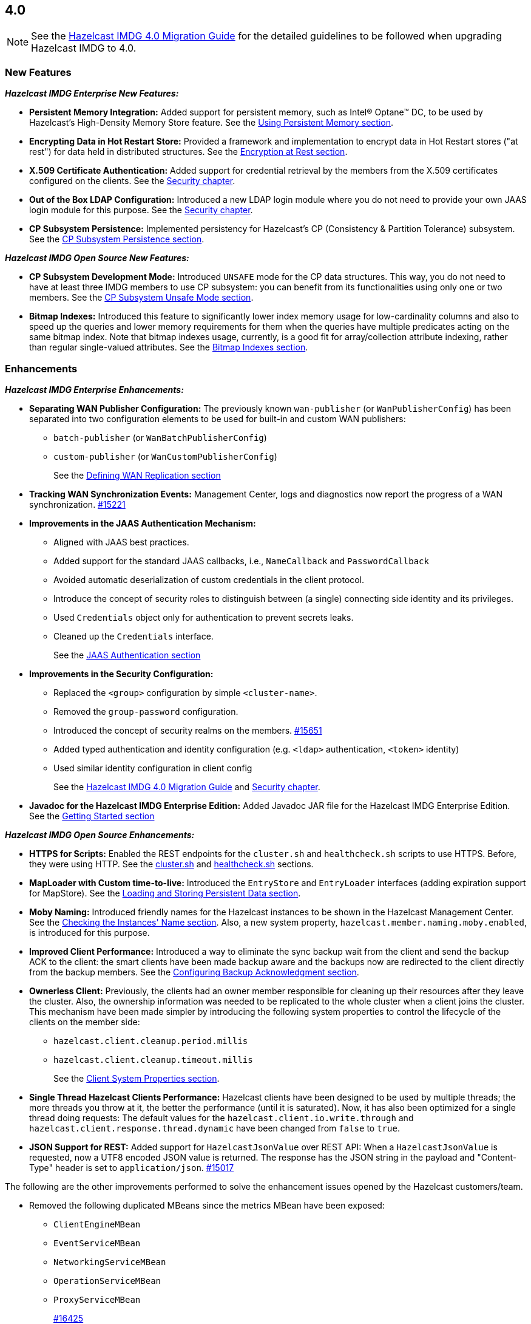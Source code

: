 == 4.0

NOTE: See the link:https://docs.hazelcast.org/docs/4.0/manual/html-single/#upgrading-to-hazelcast-imdg-4-0[Hazelcast IMDG 4.0 Migration Guide^]
for the detailed guidelines to be followed when upgrading Hazelcast IMDG to 4.0.

[[nf-40]]
=== New Features

*_Hazelcast IMDG Enterprise New Features:_*

* **Persistent Memory Integration:** Added support for persistent memory,
such as Intel(R) Optane(TM) DC, to be used by Hazelcast's
High-Density Memory Store feature.
See the link:https://docs.hazelcast.org/docs/4.0/manual/html-single/index.html#using-persistent-memory[Using Persistent Memory section^].
* **Encrypting Data in Hot Restart Store:** Provided a framework and implementation to encrypt
data in Hot Restart stores ("at rest") for data held in distributed structures.
See the link:https://docs.hazelcast.org/docs/4.0/manual/html-single/#encryption-at-rest[Encryption at Rest section^].
* **X.509 Certificate Authentication:** Added support for credential retrieval by the members
from the X.509 certificates configured on the clients.
See the link:https://docs.hazelcast.org/docs/4.0/manual/html-single/#tls-authentication-type[Security chapter^].
* **Out of the Box LDAP Configuration:** Introduced a new LDAP login module
where you do not need to provide your own JAAS login module for this purpose.
See the link:https://docs.hazelcast.org/docs/4.0/manual/html-single/#ldap-authentication-type[Security chapter^].
* **CP Subsystem Persistence:** Implemented persistency for Hazelcast's
CP (Consistency & Partition Tolerance) subsystem. 
See the link:https://docs.hazelcast.org/docs/4.0/manual/html-single/#cp-subsystem-persistence[CP Subsystem Persistence section^].

*_Hazelcast IMDG Open Source New Features:_*

* **CP Subsystem Development Mode:** Introduced `UNSAFE` mode for the CP data
structures. This way, you do not need to have at least three IMDG members
to use CP subsystem: you can benefit from its functionalities using only one
or two members.
See the link:https://docs.hazelcast.org/docs/4.0/manual/html-single/#cp-subsystem-unsafe-mode[CP Subsystem Unsafe Mode section^].
* **Bitmap Indexes:** Introduced this feature to significantly lower
index memory usage for low-cardinality columns and also to speed up
the queries and lower memory requirements for them
when the queries have multiple predicates acting on the same bitmap index.
Note that bitmap indexes usage, currently, is a good fit for
array/collection attribute indexing, rather than regular
single-valued attributes.
See the link:https://docs.hazelcast.org/docs/4.0/manual/html-single/#bitmap-indexes[Bitmap Indexes section^].

[[enh-40]]
=== Enhancements

*_Hazelcast IMDG Enterprise Enhancements:_*

* **Separating WAN Publisher Configuration:** The previously known `wan-publisher`
(or `WanPublisherConfig`) has been separated into two configuration elements
to be used for built-in and custom WAN publishers:
** `batch-publisher` (or `WanBatchPublisherConfig`)
** `custom-publisher`  (or `WanCustomPublisherConfig`)
+
See the link:https://docs.hazelcast.org/docs/4.0/manual/html-single/index.html#defining-wan-replication[Defining WAN Replication section^]
* **Tracking WAN Synchronization Events:** Management Center, logs and diagnostics now report
the progress of a WAN synchronization. https://github.com/hazelcast/hazelcast/pull/15221[#15221]
* **Improvements in the JAAS Authentication Mechanism:**
** Aligned with JAAS best practices.
** Added support for the standard JAAS callbacks, i.e., `NameCallback` and `PasswordCallback`
** Avoided automatic deserialization of custom credentials in the client protocol.
** Introduce the concept of security roles to distinguish between (a single) connecting side identity and its privileges.
** Used `Credentials` object only for authentication to prevent secrets leaks.
** Cleaned up the `Credentials` interface.
+
See the link:https://docs.hazelcast.org/docs/4.0/manual/html-single/#jaas-authentication[JAAS Authentication section^]
* **Improvements in the Security Configuration:**
** Replaced the `<group>` configuration by simple `<cluster-name>`.
** Removed the `group-password` configuration.
** Introduced the concept of security realms on the members. https://github.com/hazelcast/hazelcast/pull/15651[#15651]
** Added typed authentication and identity configuration (e.g. `<ldap>` authentication, `<token>` identity)
** Used similar identity configuration in client config
+
See the link:https://docs.hazelcast.org/docs/4.0/manual/html-single/#changes-in-the-security-configuration[Hazelcast IMDG 4.0 Migration Guide^]
and link:https://docs.hazelcast.org/docs/4.0/manual/html-single/#security[Security chapter^].
* **Javadoc for the Hazelcast IMDG Enterprise Edition:** Added Javadoc JAR file
for the Hazelcast IMDG Enterprise Edition.
See the link:https://docs.hazelcast.org/docs/4.0/manual/html-single/#getting-started[Getting Started section^]

*_Hazelcast IMDG Open Source Enhancements:_*

* **HTTPS for Scripts:** Enabled the REST endpoints for the `cluster.sh` and
`healthcheck.sh` scripts to use HTTPS. Before, they were
using HTTP. See the
link:https://docs.hazelcast.org/docs/4.0/manual/html-single/#using-the-script-cluster-sh[cluster.sh^] and
link:https://docs.hazelcast.org/docs/4.0/manual/html-single/#health-check-script[healthcheck.sh^] sections.
* **MapLoader with Custom time-to-live:** Introduced the `EntryStore` and `EntryLoader`
interfaces (adding expiration support for MapStore). See the
https://docs.hazelcast.org/docs/4.0/manual/html-single/index.html#loading-and-storing-persistent-data[Loading and Storing Persistent Data section].
* **Moby Naming:** Introduced friendly names for the Hazelcast instances to be shown
in the Hazelcast Management Center. See the link:https://docs.hazelcast.org/docs/4.0/manual/html-single/#checking-the-name-of-the-instance-for-rest-client[Checking the Instances' Name section^]. Also, a new system property, `hazelcast.member.naming.moby.enabled`, is introduced for this purpose.
* **Improved Client Performance:** Introduced a way to eliminate the sync backup
wait from the client and send the backup ACK to the client:
the smart clients have been made backup aware and the backups
now are redirected to the client directly from the backup members.
See the link:https://docs.hazelcast.org/docs/4.0/manual/html-single/#configuring-backup-acknowledgment[Configuring Backup Acknowledgment section^].
* **Ownerless Client:** Previously, the clients had an owner member
responsible for cleaning up their resources after they leave the cluster. Also, the
ownership information was needed to be replicated to the whole cluster when a client joins the cluster.
This mechanism have been made simpler by introducing the following system properties
to control the lifecycle of the clients on the member side:
** `hazelcast.client.cleanup.period.millis`
** `hazelcast.client.cleanup.timeout.millis`
+
See the link:https://docs.hazelcast.org/docs/4.0/manual/html-single/#client-system-properties[Client System Properties section^].
* **Single Thread Hazelcast Clients Performance:** Hazelcast clients have been designed to be
used by multiple threads; the more threads you throw at it, the better the performance
(until it is saturated). Now, it has also been optimized for a single thread doing requests:
The default values for the `hazelcast.client.io.write.through` and `hazelcast.client.response.thread.dynamic`
have been changed from `false` to `true`.
* **JSON Support for REST:** Added support for `HazelcastJsonValue` over REST API: When a
`HazelcastJsonValue` is requested, now a UTF8 encoded JSON value is returned. The
response  has the JSON string in the payload and "Content-Type"
header is set to `application/json`.
https://github.com/hazelcast/hazelcast/pull/15017[#15017]

The following are the other improvements performed to solve the enhancement
issues opened by the Hazelcast customers/team.

* Removed the following duplicated MBeans since the metrics MBean
have been exposed:
** `ClientEngineMBean`
** `EventServiceMBean`
** `NetworkingServiceMBean`
** `OperationServiceMBean`
** `ProxyServiceMBean`
+
https://github.com/hazelcast/hazelcast/pull/16425[#16425]
* Renamed the `WanReplicationRef.setMergePolicy()` method
as `setMergePolicyClassName()` and made the `PassThroughMergePolicy`
the default merge policy for WAN replication if none is specified.
https://github.com/hazelcast/hazelcast/pull/16403[#16403]
* Added convenience constructor for `SpringManagedContext`
to easily create it in the programmatic way.
https://github.com/hazelcast/hazelcast/pull/16401[#16401]
* Added support for AWS PrivateLink. Now, Hazelcast IMDG
Java client can work with Hazelcast Cloud when it uses AWS PrivateLink.
https://github.com/hazelcast/hazelcast/pull/16371[#16371]
* Added the `getOrCreate()` method to the client configuration
to fix the issue with `setInstanceName()` when using Spring Boot
and Hazelcast client.
https://github.com/hazelcast/hazelcast/issues/16362[#16362]
* Improved the Ringbuffer data structure so that it does not
throw `StaleSequenceException` when using `ReadManyOperation`.
https://github.com/hazelcast/hazelcast/pull/16303[#16303]
* Removed the shortened `mancenter` phrase from the source code.
https://github.com/hazelcast/hazelcast/pull/16282[#16282]
* Removed the client side user executor and related configuration,
i.e., `executor-pool-size`.
https://github.com/hazelcast/hazelcast/pull/16215[#16215]
* Added the following client operations related to CP subsystem,
Hot Restart and WAN replication to be used by Management Center:
** `getCPMembers`
** `promoteToCPMember`
** `removeCPMember`
** `resetCPSubsystem`
** `triggerPartialStart`
** `triggerForceStart`
** `triggerHotRestartBackup`
** `interruptHotRestartBackup`
** `changeWanReplicationState`
** `clearWanQueues`
** `addWanReplicationConfig`
** `wanSyncMap`
** `checkWanConsistency`
+
https://github.com/hazelcast/hazelcast/pull/16226[#16226],
https://github.com/hazelcast/hazelcast/pull/16262[#16262],
https://github.com/hazelcast/hazelcast/pull/16078[#16078]
* Added the support for `yml` extension, in addition to `yaml`,
for the Hazelcast configuration locator.
https://github.com/hazelcast/hazelcast/issues/16205[#16205]
* Improved the `IMap.putAll()` and `IMap.put()` behaviors
so that they match when they trigger listener events.
https://github.com/hazelcast/hazelcast/pull/16144[#16144]
* Added option to disable retrieving the
`OSMBean.getFreePhysicalMemorySize()` method.
https://github.com/hazelcast/hazelcast/pull/16039[#16039]
* The `recreateCachesOnCluster` invocation is not being checked
for the maximum invocations count anymore during cluster restarts.
https://github.com/hazelcast/hazelcast/pull/16026[#16026]
* Introduced a special Java client type to be used by
Management Center.
https://github.com/hazelcast/hazelcast/pull/16006[#16006]
* Removed the PID management from the IMDG start and stop
scripts. You can now start multiple Hazelcast instances, when
using the start script, without the need to create another
copy of the `/bin` directory, i.e., it now allows running
multiple processes.
https://github.com/hazelcast/hazelcast/pull/15934[#15934]
* Added the cache statistics to the dynamically collected metrics
https://github.com/hazelcast/hazelcast/pull/15926[#15926]
* Removed `fail-on-maxbackoff` element in the connection retry
configuration and added `cluster-connect-timeout-millis`
instead to allow retrying with fixed amount of time
and shutdown after some time.
https://github.com/hazelcast/hazelcast/pull/15923[#15923]
* Introduced cluster fail-fast when there are missing security
realms.
https://github.com/hazelcast/hazelcast/pull/15872[#15872]
* Added binary compatibility tests for the client protocol.
https://github.com/hazelcast/hazelcast/pull/15822[#15822]
* Added `ConnectionRetryConfig` to `ClientConfigXmlGenerator`.
https://github.com/hazelcast/hazelcast/pull/15821[#15821]
* Renamed the `restart()` method of `CPSubsystemManagementService`
to `reset()`.
https://github.com/hazelcast/hazelcast/pull/15798[#15798]
* Unified the IMap and ICache eviction configurations to decrease
the configuration complexity.
https://github.com/hazelcast/hazelcast/pull/15592[#15592]
* Introduced dynamic metric collection. Previously, Hazelcast metrics were 
reported programmatically to the Hazelcast Management Center, one by one. 
Introducing new metrics required changes both in IMDG and in MC, which limited the
number of metrics sent to MC. In 4.0 this has been changed to collecting and reporting 
all available metrics dynamically just by declaring them in IMDG. Besides reporting
the metrics dynamically to MC exposing them on JMX is done dynamically as well. 
Both reporting to MC and exposing on JMX are toggleable by using the `metric` 
configuration element introduced in 4.0.
+
https://github.com/hazelcast/hazelcast/pull/15560[#15560],
https://github.com/hazelcast/hazelcast/pull/15650[#15650],
https://github.com/hazelcast/hazelcast/pull/15667[#15667],
https://github.com/hazelcast/hazelcast/pull/15779[#15779],
https://github.com/hazelcast/hazelcast/pull/15782[#15782],
https://github.com/hazelcast/hazelcast/pull/15818[#15818]
* Set the log level to `FINEST` for `PartitionMigratingException`.
https://github.com/hazelcast/hazelcast/pull/15577[#15577]
* Added the support for nested JSON objects in arrays.
https://github.com/hazelcast/hazelcast/pull/15425[#15425]
* To be shown on Management Center, the clients now send both its IP
address and canonical hostname. Before, only the hostname of the
client was shown.
https://github.com/hazelcast/hazelcast/pull/15421[#15421]
* Added a new implementation of `SecondsBasedEntryTaskScheduler` for the
`FOR_EACH` mode to improve the performance of `TransactionContext.commit()`.
https://github.com/hazelcast/hazelcast/pull/15414[#15414]
* Added a level of memory protection to the Hazelcast client protocol:
untrusted connections (the ones which haven't finished
authentication yet) do not accept fragmented messages; they check the
frame size against a configurable limit.
https://github.com/hazelcast/hazelcast/pull/15396[#15396]
* Made the Hazelcast specific root nodes in the YAML
configurations optional.
https://github.com/hazelcast/hazelcast/pull/15389[#15389]
* Updated the `JavaVersion` class to support JDK 13 and 14 builds.
https://github.com/hazelcast/hazelcast/pull/15372[#15372]
* Added support for updating the licenses of all the running
members of a Hazelcast IMDG cluster using the REST API.
https://github.com/hazelcast/hazelcast/pull/15370[#15370]
* Introduced configuration of initial permits for CP subsystem
semaphore.
https://github.com/hazelcast/hazelcast/issues/15208[#15208]
* Added support for null keys for the client side implementations of
`IMap.addEntryListener()`.
https://github.com/hazelcast/hazelcast/issues/15155[#15155]
* Improved the generics for the API with Projection, Predicate and EntryListener
by adding lower bounded wildcards to accept a wider range of parameters.
https://github.com/hazelcast/hazelcast/pull/15153[#15153]
* Improved the performance of `TransactionLog.add()` by avoiding
the `LinkedList.remove()` call.
https://github.com/hazelcast/hazelcast/pull/15111[#15111]
* Made `ClientConfig` to override `toString` as it is the situation
with `Config` to make it easier to troubleshoot.
https://github.com/hazelcast/hazelcast/issues/15061[#15061]
* Added the full example configuration files (XML and YAML) for the
Hazelcast Java client.
https://github.com/hazelcast/hazelcast/pull/15056[#15056]
* Introduced functional and serializable interfaces having a single
abstract method which declares a checked exception. The interfaces
are also serializable and can be readily used in the IMDG API when
providing a lambda which is then serialized.
https://github.com/hazelcast/hazelcast/pull/14993[#14993]
* Enhanced the queries (read-only operations) in the CP Subsystem so that
they are executed with linearizability but they are not appended to the Raft log.
By this way, the grow of Raft logs and snapshots of read-only operations are
prevented, leading to throughput improvement
https://github.com/hazelcast/hazelcast/pull/14986[#14986]
* Improved the WAN feature so that now lazy deserialization is used
when merging entries received via WAN. Otherwise, the unconditional
deserialization was causing overhead.
https://github.com/hazelcast/hazelcast/pull/14982[#14982]
* Updated the following packages to Java 8 and removed the
3.x rolling upgrade compatibility paths: cache, MultiMap, cluster,
partition, WAN replication, CP subsystem, Hot Restart.
https://github.com/hazelcast/hazelcast/issues/14896[#14896]
* Added the support for Java 8 `Optionals` in the queries.
https://github.com/hazelcast/hazelcast/pull/14827[#14827]
* Fixed the Javadoc markup issues.
https://github.com/hazelcast/hazelcast/pull/14971[#14971]
* Updated the Hazelcast Kubernetes dependency to version 1.5.
https://github.com/hazelcast/hazelcast/pull/14898[#14898]
* Cleaned up the Maven repositories in Hazelcast's `pom.xml`
to simplify the usage of Maven proxies.
https://github.com/hazelcast/hazelcast/pull/14850[#14850]
* Updated the web session manager dependency to its latest
version.
https://github.com/hazelcast/hazelcast/pull/14822[#14822]
* Separated the statistics for `IMap.set()` and `IMap.put()` methods.
https://github.com/hazelcast/hazelcast/pull/14811[#14811]
* Introduced a warning log for illegal reflective access operation when
using Java 9 and higher, and OpenJ9.
https://github.com/hazelcast/hazelcast/pull/14798[#14798]
* Added a method to easily identify when all replicas of a
partition have been lost: `allReplicasInPartitionLost()`
https://github.com/hazelcast/hazelcast/pull/11983[#11983]
* Changed the Scheduled Executor's capacity value from "per partition"
to "per member".
https://github.com/hazelcast/hazelcast/issues/11629[#11629]
* Improved the fluent interface of configuration classes by adding
the `return this` statements to the setter methods.
https://github.com/hazelcast/hazelcast/pull/11107[#11107]
* Aligned the put mechanism for IMap and ICache: As in ICache,
now the put operations without time-to-live (TTL) in IMap makes an
entry either to live forever or use the TTL in the map's
configuration (if configured).
https://github.com/hazelcast/hazelcast/issues/10965[#10965]
* Added support for falling back to a "default" configuration for
the cache data structure.
https://github.com/hazelcast/hazelcast/issues/10695[#10695]

[[bc-40]]
=== Breaking Changes

NOTE: Please see the link:https://docs.hazelcast.org/docs/4.0/manual/html-single/#upgrading-to-hazelcast-imdg-4-0[Upgrading to Hazelcast IMDG 4.0^] for the details of following breaking changes to be considered while upgrading to IMDG 4.0. 

==== Distributed Data Structures

* Externalized the hardcoded Flake ID Generator properties.
So the following constants are now in `FlakeIdGeneratorConfig`:
** `EPOCH_START`
** `BITS_TIMESTAMP`
** `BITS_SEQUENCE`
** `BITS_NODE_ID`
** `ALLOWED_FUTURE_MILLIS`
+
https://github.com/hazelcast/hazelcast/pull/16278[#16278]
* Removed the `values()` and `entrySet()` from map and replicated
map's `MBeans` since these are potentially dangerous operations that can
cause an `OutOfMemoryException` on the member since by default there is no
limit on how many entries can be returned as a response for a query.
https://github.com/hazelcast/hazelcast/pull/16238[#16238]
* Changed the behavior of the `getAll()` method: when
either of the loaded key or value returned by the `MapLoader` is null,
this method now fails fast.
https://github.com/hazelcast/hazelcast/pull/16204[#16204]
* Removed the `MapEvictionPolicy` class and its related
configurations. This has brought the following changes:
** `EvictionConfig` is used instead of `MapEvictionPolicy` for
custom eviction policies.
** `MapEvictionPolicy` has been removed and `MapEvictionPolicyComparator`
has been addd for the same tasks.
** `EvictionPolicyComparator`, `MapEvictionPolicyComparator` and
`CacheEvictionPolicyComparator` have become interfaces.
** Moved `EvictionPolicyComparator`  and `EvictableEntryView` to
the `com.hazelcast.spi.eviction` package.
+
https://github.com/hazelcast/hazelcast/pull/15939[#15939]
* Removed deprecated `IMap` methods accepting `EntryListener`.
https://github.com/hazelcast/hazelcast/pull/15781[#15781]
* Removed deprecated `DistributedObjectEvent.getObjectId`. 
The replacement is `DistributedObjectEvent.getObjectName`.
https://github.com/hazelcast/hazelcast/pull/15773[#15773]
* Removed the deprecated `getReplicationEventCount()` method of
local replicated map statistics.
https://github.com/hazelcast/hazelcast/pull/15676[#15676]
* Removed the legacy `AtomicLong` and deprecated `IdGenerator`
implementations.
https://github.com/hazelcast/hazelcast/pull/15601[#15601]
* Removed the legacy `ILock` implementation and
the `HazelcastInstance.getLock()` method. Instead
we provide the unsafe mode of CP Subsystem's `FencedLock`.
The `ICondition` is not supported anymore.
https://github.com/hazelcast/hazelcast/pull/15625[#15625]
* Removed the legacy `AtomicReference` implementation and
the `HazelcastInstance.getAtomicReference()` method. Instead
we provide the unsafe mode for all CP data structures.
https://github.com/hazelcast/hazelcast/pull/15593[#15593]
* Removed the legacy `Semaphore` implementation and
the `HazelcastInstance.getSemaphore()` method. Instead
we provide the unsafe mode for all CP data structures.
https://github.com/hazelcast/hazelcast/pull/15539[#15539]
* Removed the legacy `CountdownLatch` implementation and
the `HazelcastInstance.getCountdownLatch()` method. Instead
we provide the unsafe mode for all CP data structures.
https://github.com/hazelcast/hazelcast/pull/15538[#15538]
* Added `Nullable` and `Nonnull` annotations to IQueue, IMap,
`HazelcastInstance`, Cardinality Estimator, IExecutor, Durable Executor,
`QuorumService`, CP subsystem, logging service,
lifecycle service, partition service and client service.
https://github.com/hazelcast/hazelcast/pull/15156[#15156],
https://github.com/hazelcast/hazelcast/pull/15003[#15003],
https://github.com/hazelcast/hazelcast/pull/15442[#15442],
https://github.com/hazelcast/hazelcast/pull/15842[#15842]
* Added null checks and annotations to `Cluster`, Ringbuffer, Replicated Map,
IList, ISet, ITopic and MultiMap interfaces.
https://github.com/hazelcast/hazelcast/pull/15351[#15351],
https://github.com/hazelcast/hazelcast/pull/15220[#15220]
* Made the collection clones of IMap immutable so that
`UnsupportedOperationException` is thrown consistently
upon the attempts to update a collection returned by the `keySet`,
`entrySet`, `localKeySet`, `values` and `getAll` methods.
https://github.com/hazelcast/hazelcast/pull/15013[#15013]

==== Distributed Events

* Removed the unused entry listener configuration code since
the return type of `getImplementation()` has been changed from
`EntryListener` to `MapListener`.
https://github.com/hazelcast/hazelcast/pull/16051[#16051]
* Fixed ``MemberAttributeEvent``s `getMembers()` method to return
the correct members list for the client.
https://github.com/hazelcast/hazelcast/pull/15231[#15231]
* Refactored the `MigrationListener` API. With this change,
an event is published when a new migration process starts
and another one when migration is completed. Additionally,
on each replica migration, both for primary and backup
replica migrations, a migration event is published.
https://github.com/hazelcast/hazelcast/pull/15071[#15071]
* Removed the backward compatible `ADDED` event from the
`loadAll` method.
https://github.com/hazelcast/hazelcast/pull/14964[#14964]
* Refactored and cleaned up the internal partition/migration listeners:
** Renamed `PartitionListener` to `PartitionReplicaInterceptor` and
removed registering child listeners, which is not used.
** Renamed `InternalMigrationListener` to `MigrationInterceptor` and
converted to interface with default methods.
+
https://github.com/hazelcast/hazelcast/pull/15051[#15051]
* Added `EntryExpiredListener` to the `EntryListener` interface.
https://github.com/hazelcast/hazelcast/pull/14959[#14959]

==== Configuration

* `CachingProvider` no longer resolves an URI as the instance name
since it was used both as the namespace for the cache manager and as a
means to locate a running Hazelcast instance.
https://github.com/hazelcast/hazelcast/pull/15995[#15995]
* Removed the configuration for user defined services SPI.
https://github.com/hazelcast/hazelcast/pull/15951[#15951]
* The group name in the client configuration renamed to cluster name.
https://github.com/hazelcast/hazelcast/pull/15772[#15772]
* Unified `InvalidConfigurationException` and `ConfigurationException`.
https://github.com/hazelcast/hazelcast/pull/15132[#15132]
* Removed the deprecated `AwsConfig` getter/setter methods, e.g., 
`getAccessKey()`. They have been replaced with the `getProperty()`
methods, e.g., `getProperty("access-key")`.
https://github.com/hazelcast/hazelcast/pull/15758[#15758]
* Moved the following client statistics properties to the public `ClientProperty`
class.
** `hazelcast.client.statistics.enabled`
** `hazelcast.client.statistics.period.seconds`
+
https://github.com/hazelcast/hazelcast/pull/15752[#15752]
* Undeprecated the following group properties:
** `hazelcast.memcache.enabled`
** `hazelcast.rest.enabled`
** `hazelcast.http.healthcheck.enabled`
+
https://github.com/hazelcast/hazelcast/pull/15743[#15743]
* Removed the deprecated `get/setImplementation()` methods of
login module configuration. They have been replaced with
`get/setClassName()`.
https://github.com/hazelcast/hazelcast/pull/15729[#15729]
* Removed the deprecated `get/setPartitionStrategy()` methods of
`PartitioningStrategyConfig` configuration. They have been replaced with
`get/setPartitioningStrategy()`.
https://github.com/hazelcast/hazelcast/pull/15730[#15730]
* Removed the deprecated `get/setSyncBackupCount()` methods of
`MultiMap` configuration. They have been replaced with
`get/setBackupCount()`.
https://github.com/hazelcast/hazelcast/pull/15720[#15720]
* Removed the deprecated `get/setServiceImpl()` methods of
service configuration. They have been replaced with
`get/setImplementation()`.
https://github.com/hazelcast/hazelcast/pull/15680[#15680]
* Removed the `connection-attempt-period` and `connection-attempt-limit`
configuration elements. Instead, the elements of `connection-retry`
are now used.
https://github.com/hazelcast/hazelcast/pull/15675[#15675]
* Renamed `MapAttributeConfig` as `AttributeConfig`. Also, its
`extractor` field is renamed as `extractorClassName`.
https://github.com/hazelcast/hazelcast/pull/15548[#15548]
* Improved the index configuration API so that now you
can specify the name of the index. Also, instead of boolean type,
you can use index type enumeration.
https://github.com/hazelcast/hazelcast/pull/15537[#15537]
* Renamed the `group-name` configuration element as `cluster-name` and
removed the `GroupConfig` class.
https://github.com/hazelcast/hazelcast/pull/15540[#15540]
* Removed the deprecated configuration parameters from
Replicated Map, i.e., `concurrency-level` and `replication-delay-millis`.
https://github.com/hazelcast/hazelcast/pull/15404[#15404]
* Removed the deprecated configuration parameters from the Near
Cache configuration.
https://github.com/hazelcast/hazelcast/pull/15313[#15313]
* Moved the Event Journal configuration inside the map/cache
configuration. Before, it was configured as a parent-level
element.
https://github.com/hazelcast/hazelcast/pull/15185[#15185]
* Moved the Merkle tree configuration under map configuration.
https://github.com/hazelcast/hazelcast/pull/15180[#15180] 
* Removed the XSDs for Hazelcast IMDG 3.x versions.
https://github.com/hazelcast/hazelcast/pull/15177[#15177]
* Removed deprecated client configuration methods such as
`isInsideAws()` and `newAliasedDiscoveryConfig()`.
https://github.com/hazelcast/hazelcast/pull/15012[#15012]
* Removed the `hazelcast.executionservice.taskscheduler.remove.oncancel`
system property and related methods.
https://github.com/hazelcast/hazelcast/pull/14998[#14998]
* Changed the `non-space-string` XSD type to collapse all
whitespaces, so they are handled correctly in the declarative
Hazelcast IMDG configuration files.
https://github.com/hazelcast/hazelcast/issues/14919[#14919]

==== Management Center

* Scripting is now disabled by default for both Hazelcast
IMDG Open Source and Enterprise editions. Previously, it was disabled
only for the Enterprise edition.
https://github.com/hazelcast/hazelcast/issues/16526[#16526]
* Removed all the codes providing HTTP based communications
between Hazelcast Management Center  and Hazelcast IMDG. Therefore:
** Removed the `MCMutualAuthConfig` class.
** Removed the `enabled`, `url`, `mutualAuthConfig`, and `updateInterval`
fields from the `ManagementCenterConfig` class.
** Declarative XML configuration simply looks like the following:
+
```
<management-center scripting-enabled="true|false"/>
```
** Declarative YAML configuration simply looks like the following:
+
```
management-center
  scripting-enabled: true|false
```
** Related REST API changes are as follows:
*** Removed the `/hazelcast/rest/mancenter/changeurl` endpoint.
*** Renamed `/hazelcast/rest/mancenter/security/permissions` as `/hazelcast/rest/management/security/permissions`.
*** Renamed the `/hazelcast/rest/mancenter/wan/\*` endpoints as `/hazelcast/rest/wan/*`.
*** Removed the legacy `/hazelcast/rest/mancenter/clearWanQueues` alternative URL in favor
of `/hazelcast/rest/wan/clearWanQueues`.

==== WAN Replication

* Aligned the naming of WAN classes, interfaces and getters/setters.
Some examples are listed below:
** `WanReplicationPublisher` -> `WanPublisher`
** `WanReplicationConsumer` -> `WanConsumer`
** `WanReplicationEvent` -> `WanEvent`
** `WanBatchPublisherConfig` -> `WanBatchPublisherConfig`
** `WanCustomPublisherConfig` -> `WanCustomPublisherConfig`
+
See https://github.com/hazelcast/hazelcast/pull/16174[#16174] for
all the changes.
* Cleaned up the WAN publisher SPI to make it easier to implement integration between map/cache entry mutation and an external system.
+
https://github.com/hazelcast/hazelcast/pull/15195[#15195],
https://github.com/hazelcast/hazelcast/pull/15432[#15432],
https://github.com/hazelcast/hazelcast/pull/15527[#15527],
https://github.com/hazelcast/hazelcast/pull/16052[#16052]
* Replaced the `WAN` prefix of classes with `Wan` for the
sake of naming consistencies.
https://github.com/hazelcast/hazelcast/pull/15571[#15571]
* Separated WAN private and public classes into different packages.
https://github.com/hazelcast/hazelcast/pull/15195[#15195]

==== Split-Brain Protection and Split-Brain Merge

* Removed the dependencies on `Data` from the `SplitBrainMergePolicy`
API:
** The newly introduced `getRawValue/Key` methods (which supersede
the old getValue/Key) in `MergingValue/MergingEntry` classes
return the in-memory representation as `OBJECT`. The deserialized
value can be obtained using `getDeserializedValue/Key`.
** The merge types in SplitBrainMergeTypes no longer depend on Data.
Also, the value type has been removed from the various "view"
interfaces such as `MergingHits`, `MergingCreationTime`, etc.
** The new marker super-interface `MergingView` has been introduced that
all the "view" interfaces (including `MergingValue`) now extend.
** The generic type signature of `SplitBrainMergePolicy` has been changed
to specify the (deserialized) type of the merging value.
+
https://github.com/hazelcast/hazelcast/pull/16423[#16423]
* Introduced "split brain protection" concept to replace "quorum"
to make it more explicit and unambiguous. Classes and configuration
elements including the term "quorum" has been replaced by "splitbrainprotection".
https://github.com/hazelcast/hazelcast/pull/15444[#15444]
* Renamed the `isMinimumClusterSizeSatisfied()` method as
`hasMinimumSize().`
https://github.com/hazelcast/hazelcast/pull/15554[#15554]
* Removed the legacy merge policies specific to a data structure
in favour of generic merge policies.
** PASS_THROUGH
** PUT_IF_ABSENT
** HIGHER_HITS
** LATEST_ACCESS
+
https://github.com/hazelcast/hazelcast/pull/15292[#15292]

==== Serialization

* Now, `Data` and `SerializationService` are not exposed
in `ObjectDataOutput/Input` and `ObjectDataInput`,
respectively.
https://github.com/hazelcast/hazelcast/pull/16064[#16064]
* Since `SerializationService` is now an internal API,
the implementations of `ObjectDataOutput` make use of
`SerializationServiceSupport` where serialization service
is needed in the user customizations.
https://github.com/hazelcast/hazelcast/pull/16046[#16046]
* Added support for the following default Java serializers for collections:
** `ArrayDeque`
** `HashSet`
** `TreeSet`
** `TreeMap`
** `LinkedHashSet`
** `LinkedHashMap`
** `LinkedBlockingQueue`
** `ArrayBlockingQueue`
** `PriorityBlockingQueue`
** `DelayQueue`
** `SynchronousQueue`
** `LinkedBlockingDeque`
** `LinkedTransferQueue`
** `CopyOnWriteArrayList`
** `CopyOnWriteArraySet`
** `ConcurrentSkipListSet`
** `ConcurrentHashMap`
** `ConcurrentSkipListMap`
** `Map.Entry`
** `PriorityQueue`
+
https://github.com/hazelcast/hazelcast/pull/15371[#15371],
https://github.com/hazelcast/hazelcast/pull/16102[#16102],


==== REST

* Performed the following cleanups:
** Made all the HTTP status codes (including 200) to return a response body.
** The exception handling now always returns a HTTP 500 for an error.
** HTTP 400 is NOT returned now if any handler throws an
`IndexOutOfBoundsException`.
+
https://github.com/hazelcast/hazelcast/pull/16148[#16148]
* Aligned the output format of the REST API to return JSON:
** Changed the output format of the `healthcheck` and `cluster` URIs to return
JSON since the other URIs already return JSON.
** Now all the `POST` handlers use the `checkCredentials()` method
since it handles the case when there is no data sent.
** Now all the handlers use the common `prepareResponse()` method
which prepares the response for different response types appropriately.
** Expanded the return value of the `cluster` URI to return an array with
JSON objects for each cluster member so you do not need to parse the
member list but keep the list as a separate value.
** Added credentials checks to the WAN URIs.
+
https://github.com/hazelcast/hazelcast/pull/16087[#16087]
* Changed the `application/javascript` "Content-Type" header used
by REST API to respond to the JSON documents. Now, it uses
`application/json`.
https://github.com/hazelcast/hazelcast/pull/14972[#14972]

==== Distribution Package Changes

* Merged the client module into the core module: All the classes
in the `hazelcast-client` module have been moved to `hazelcast`.
`hazelcast-client.jar` will not be created anymore.
https://github.com/hazelcast/hazelcast/pull/15366[#15366]

==== Query Engine API

* The Predicate API has been cleaned up to eliminate exposing internal 
interfaces and classes. The end result is that the public Predicate API 
provides only interfaces (Predicate, PagingPredicate, and 
PartitionPredicate) with no dependencies on internal APIs.
https://github.com/hazelcast/hazelcast/pull/15142[#15142]
* Converted `Projection` to a functional interface so that it has become
lambda friendly.
https://github.com/hazelcast/hazelcast/pull/15204[#15204]
* Converted the `Aggregator` abstract class to an interface.
https://github.com/hazelcast/hazelcast/pull/15764[#15764]
* Converted the following custom query attribute abstract classes to
functional interfaces so that they have become
lambda friendly.
** `ArgumentParser`
** `ValueCallback`
** `ValueCollector`
** `ValueReader`
** `ValueExtractor`


==== API Package/Interface Changes

* Relocated the following classes:
** `com.hazelcast.monitor.LocalQueueStats` -> `com.hazelcast.collection.LocalQueueStats`
** `com.hazelcast.monitor.LocalExecutorStats` -> `com.hazelcast.executor.LocalExecutorStats`
** `com.hazelcast.monitor.LocalInstanceStats` -> `com.hazelcast.instance.LocalInstanceStats`
** `com.hazelcast.internal.management.JsonSerializable` -> `com.hazelcast.json.internal.JsonSerializable`
** `com.hazelcast.monitor.LocalMapStats` -> `com.hazelcast.map.LocalMapStats`
** `com.hazelcast.monitor.LocalMultiMapStats` -> `com.hazelcast.multimap.LocalMultiMapStats`
** `com.hazelcast.monitor.NearCacheStats` -> `com.hazelcast.nearcache.NearCacheStats`
** `com.hazelcast.monitor.LocalReplicatedMapStats` -> `com.hazelcast.replicatedmap.LocalReplicatedMapStats`
** `com.hazelcast.monitor.LocalTopicStats` -> `com.hazelcast.topic.LocalTopicStats`
+
https://github.com/hazelcast/hazelcast/pull/15888[#15888]
* Moved the `getXaResource()` method from the `TransactionContext` class
to `HazelcastInstance`.
https://github.com/hazelcast/hazelcast/pull/15728[#15728]
* Moved various private classes to internal packages.
https://github.com/hazelcast/hazelcast/pull/15569[#15569],
https://github.com/hazelcast/hazelcast/pull/15570[#15570],
https://github.com/hazelcast/hazelcast/pull/15588[#15588],
https://github.com/hazelcast/hazelcast/pull/15599[#15599],
https://github.com/hazelcast/hazelcast/pull/15603[#15603],
https://github.com/hazelcast/hazelcast/pull/15616[#15616],
https://github.com/hazelcast/hazelcast/pull/15171[#15171],
https://github.com/hazelcast/hazelcast/pull/15151[#15151],
https://github.com/hazelcast/hazelcast/pull/15146[#15146],
https://github.com/hazelcast/hazelcast/pull/15145[#15145],
https://github.com/hazelcast/hazelcast/pull/15129[#15129],
https://github.com/hazelcast/hazelcast/pull/15124[#15124],
https://github.com/hazelcast/hazelcast/pull/15123[#15123],
https://github.com/hazelcast/hazelcast/pull/15122[#15122],
https://github.com/hazelcast/hazelcast/pull/15121[#15121],
https://github.com/hazelcast/hazelcast/pull/15888[#15888],
https://github.com/hazelcast/hazelcast/pull/15887[#15887],
https://github.com/hazelcast/hazelcast/pull/15888[#15888]
* The APIs that returned `UUID` string now returns `UUID`. These include `Endpoint.getUUID`,
listener registrations/deregistrations, keys of replica timestamps of `VectorClock`,
``UUID``s in the executor service, `UUID` in the `MigrationInfo`, cluster ID and transaction ID.
https://github.com/hazelcast/hazelcast/pull/15473[#15473]
* Removed `ICompletableFuture` which was a replacement for the missing JDK
8's `CompletableFuture`. Now, it has been replaced by `CompletionStage`.
See https://github.com/hazelcast/hazelcast/pull/15441[#15441] for more details.
* Removed the usage of `com.hazelcast.core.IBifunction`, replaced
it with `java.util.function.Bifunction`.
https://github.com/hazelcast/hazelcast/pull/15201[#15201]
* Renamed the `getId` method of `IdentifiedDataSerializable`
to `getClassId`.
https://github.com/hazelcast/hazelcast/pull/15127[#15127]
+
* Made the `EntryProcessor` interface lambda friendly.
https://github.com/hazelcast/hazelcast/pull/14995[#14995]
* Removed the `LegacyAsyncMap` interface.
https://github.com/hazelcast/hazelcast/pull/14994[#14994]
* Removed the support for primitives for `setAttribute` and
`getAttribute` member attributes.
All member attributes support only `String` attributes now.
https://github.com/hazelcast/hazelcast/pull/14974[#14974]
* Removed the `java.util.function` back ports.
https://github.com/hazelcast/hazelcast/pull/14912[#14912]
* `CacheService` now implements `StatisticsAwareService`
https://github.com/hazelcast/hazelcast/issues/14904[#14904]
* Renamed the class to start a Hazelcast member from
`com.hazelcast.core.server.StartServer` to
`com.hazelcast.core.server.HazelcastMemberStarter`.
https://github.com/hazelcast/hazelcast/issues/12791[#12791]
* The packages of the following classes have been changed:
+
[cols="3a,2a,3a,1a"]
|===

|Classes|Package Before IMDG 4.0|Package After IMDG 4.0|Details

| `LdapLoginModule`, `BasicLdapLoginModule`
| `com.hazelcast.security.impl`
| `com.hazelcast.security.loginimpl`
| https://github.com/hazelcast/hazelcast/pull/15929[#15929]

| `EventJournalMapEvent`, `EventJournalCacheEvent`
| 

* `com.hazelcast.map.impl.journal`
* `com.hazelcast.cache.impl.journal`
|

* `com.hazelcast.map`
* `com.hazelcast.cache`
| https://github.com/hazelcast/hazelcast/pull/15900[#15900]

| All private classes
|

* `com.hazelcast.client.config`
* `com.hazelcast.config`
* `com.hazelcast.spi.partition`
* `com.hazelcast.map.journal`
* `com.hazelcast.query.extractor`
|

* `com.hazelcast.client.config.impl`
* `com.hazelcast.internal.config`
* `com.hazelcast.internal.partition`
* `com.hazelcast.map.impl.journal`
* `com.hazelcast.query.impl`

| https://github.com/hazelcast/hazelcast/pull/15887[#15887]

| All classes
| `com.hazelcast.internal.util.function`
| `com.hazelcast.function`
| https://github.com/hazelcast/hazelcast/pull/15802[#15802]

| `WanPublisherState`
| `com.hazelcast.config`
| `com.hazelcast.wan`
| https://github.com/hazelcast/hazelcast/pull/15791[#15791]

| All private classes
| `com.hazelcast.spi.hotrestart`
| `com.hazelcast.internal.hotrestart`
| https://github.com/hazelcast/hazelcast/pull/15603[#15603]

| All private NIO and serialization classes
| `com.hazelcast.nio`
| `com.hazelcast.internal.nio`
| https://github.com/hazelcast/hazelcast/pull/15599[#15599]

| All private YAML, CRDT and memory classes
|

* `com.hazelcast.config.yaml`
* `com.hazelcast.crdt`
* `com.hazelcast.memory`
* `com.hazelcast.elastic`
|

* `com.hazelcast.internal.config.yaml`
* `com.hazelcast.internal.crdt`
* `com.hazelcast.internal.memory`
* `com.hazelcast.internal.elastic`
| https://github.com/hazelcast/hazelcast/pull/15588[#15588]

| All
| `com.hazelcast.util`
| `com.hazelcast.internal.util`
| https://github.com/hazelcast/hazelcast/pull/15570[#15570]

| `SerializationService`
| `com.hazelcast.spi.serialization`
| `com.hazelcast.internal.serialization`
| https://github.com/hazelcast/hazelcast/pull/15418[#15418]

| Private client classes
| 

* `client.connection`
* `client.proxy`
* `client.spi.properties`
* `client.spi`
* `client.util.ClientDelegatingFuture`
* `client.api`
|
* `client.impl.connection`
* `client.impl.proxy`
* `client.properties`
* `client.impl.spi`
* `client.impl.ClientDelegatingFuture`
* `client`
| https://github.com/hazelcast/hazelcast/pull/15377[#15377]

| `Joiner` and `TcpIpJoiner`
| `com.hazelcast.cluster` and `com.hazelcast.cluster.impl`
| `com.hazelcast.internal.cluster` and `com.hazelcast.internal.cluster.impl`
| https://github.com/hazelcast/hazelcast/pull/15335[#15335]

| All IExecutor classes
| `com.hazelcast.core`
| `com.hazelcast.executor`
| https://github.com/hazelcast/hazelcast/pull/15187[#15187]

| `Address`
| `com.hazelcast.nio`
| `com.hazelcast.cluster`
| https://github.com/hazelcast/hazelcast/pull/15172[#15172]

|`ClassNameFilter`, `SerializationClassNameFilter` 
|`com.hazelcast.nio`
|`com.hazelcast.nio.serialization`
|https://github.com/hazelcast/hazelcast/pull/15171[#15171]

| All IMap classes
| `com.hazelcast.core`
| `com.hazelcast.map`
| https://github.com/hazelcast/hazelcast/pull/15149[#15149]

|`ReplicatedMap`
|`com.hazelcast.core`
|`com.hazelcast.replicatedmap`
|https://github.com/hazelcast/hazelcast/pull/15146[#15146]

|`IAtomicLong`, `IAtomicReference`, `ILock`, `ICondition`, `ISemaphore`, `ICountDownLatch`
|`com.hazelcast.core`
|`com.hazelcast.cp`
|https://github.com/hazelcast/hazelcast/pull/15143[#15143]

|`IndexAwarePredicate`, `VisitablePredicate`, `SqlPredicate/Parser`, `TruePredicate`
|`com.hazelcast.query`
|`com.hazelcast.query.impl.predicates`
|https://github.com/hazelcast/hazelcast/pull/15142[#15142]

|Transaction collection classes (`TransactionalMap`, `TransactionalList`, etc.)
|`com.hazelcast.core`
|`com.hazelcast.transaction`
|https://github.com/hazelcast/hazelcast/pull/15129[#15129]

|`IQueue`, `QueueStore`, `IList`, `ISet`, `ItemEvent`, `ItemListener`
|`com.hazelcast.core`
|`com.hazelcast.collection`
|https://github.com/hazelcast/hazelcast/pull/15127[#15127]

|`MultiMap`
|`com.hazelcast.core`
|`com.hazelcast.multimap`
|https://github.com/hazelcast/hazelcast/pull/15123[#15123]

|`ITopic`, `Message`, `MessageListener`
|`com.hazelcast.core`
|`com.hazelcast.topic`
|https://github.com/hazelcast/hazelcast/pull/15122[#15122]

|`RingbufferStoreFactory`, `RingbufferStore`
|`com.hazelcast.core`
|`com.hazelcast.ringbuffer`
|https://github.com/hazelcast/hazelcast/pull/15121[#15121]

|Operation classes
|`com.hazelcast.spi`
|`com.hazelcast.spi.impl.operationservice`
|https://github.com/hazelcast/hazelcast/pull/15115[#15115]

|Partition SPI classes
|`com.hazelcast.spi`
|`com.hazelcast.spi.partition`
|https://github.com/hazelcast/hazelcast/pull/15088[#15088]

|Member and membership classes (`Cluster`, `Member`, etc.)
|`com.hazelcast.core`
|`com.hazelcast.cluster`
.2+^.^|https://github.com/hazelcast/hazelcast/pull/15046[#15046]

|Client classes (`Client`, `ClientService`, etc.)
|`com.hazelcast.core`
|`com.hazelcast.client.api`

|Partition classes
|`com.hazelcast.core`
|`com.hazelcast.partition`
|https://github.com/hazelcast/hazelcast/pull/15039[#15039]

|===

[[fixes-40]]
=== Fixes

* Fixed an issue where disabling the quorum had not an effect
and was still checking the presence of split-brain protection.
https://github.com/hazelcast/hazelcast/issues/16510[#16510]
* Fixed an issue where the `Imap.containsKey()` method was not
able to find Near Cached entries when it is called from a
client.
https://github.com/hazelcast/hazelcast/issues/16462[#16462]
* Fixed an issue where the serializable singleton comparators
for natural and reverse order was creating new instances
on deserialization.
https://github.com/hazelcast/hazelcast/pull/16439[#16439]
* Fixed the missing client XML/YAML configurations in `mvn assembly`.
https://github.com/hazelcast/hazelcast/issues/16331[#16331]
* Fixed an issue where the Near Cache
was not being updated with the new value as soon as `putAsync`
future is completed, when local update policy is `CACHE_ON_UPDATE`.
https://github.com/hazelcast/hazelcast/pull/16314[#16314]
* Fixed an issue where the destruction of a proxy that is not
yet initialized was blocking on its construction, leading to the risk of deadlock.
https://github.com/hazelcast/hazelcast/pull/16297[#16297]
* Fixed an issue where the `MembershipEvent.getMembers()` was
not returning the cluster member list in the proper order
at the time of event (when a new member joins).
https://github.com/hazelcast/hazelcast/pull/16243[#16243]
* Fixed an issue where the CP group IDs were not unique
for different CP subsystem initializations.
https://github.com/hazelcast/hazelcast/pull/16240[#16240]
* Fixed an issue where a REST URI not matching any pattern
was returning a response belonging in `CLUSTER_WRITE` endpoint
group. Now, it throws an exception.
https://github.com/hazelcast/hazelcast/pull/16237[#16237]
* Fixed the joining mechanism so that when the discovery
strategy is enabled, multiple join configurations are prevented.
https://github.com/hazelcast/hazelcast/pull/16177[#16177]
* Fixed an issue where the client-side `HazelcastInstance`
was not throwing a configuration exception when there is a conflict
between the dynamic and static configurations.
https://github.com/hazelcast/hazelcast/issues/16165[#16165]
*  Fixed an issue where the configuration objects, that have
both implementation/class and name as the configuration, were
not equal after (de)serializations.
https://github.com/hazelcast/hazelcast/issues/16156[#16156]
* Eliminated the unnecessary iterations and object creations on
the bulk client responses.
https://github.com/hazelcast/hazelcast/pull/16138[#16138]
* Fixed an issue where repetitive calls of `IMap.loadAll()`
may cause memory leaks.
https://github.com/hazelcast/hazelcast/issues/16096[#16096]
* Fixed an issue where `Address.equals()` and `hashCode` was
using hostname instead of IP addresses.
https://github.com/hazelcast/hazelcast/pull/16075[#16075]
* Fixed an issue where a client in `CLIENT_DISCONNECTED` state
was not aware of possible attribute changes in the cluster after
its state becomes `CLIENT_CONNECTED`: Hazelcast now does not allow
changing member attributes after restarts.
https://github.com/hazelcast/hazelcast/pull/16168[#16168]
* Fixed the inconsistency in Near Cache when using `CacheOnUpdate`:
Normally, a Near Cache is updated with get operations; another
option is `CacheOnUpdate` and when it is enabled, put operations also
update the Near Cache. To never miss any invalidation and never read
any stale data indefinitely, get based updates use reservations. With this fix,
this reservation based solution also applies to the put operations when
`CacheOnUpdate` is configured.
https://github.com/hazelcast/hazelcast/issues/12548[#12548]
* Fixed an issue where `ProxyManager` was not removing `Proxy`
even after the original distributed object is destroyed.
https://github.com/hazelcast/hazelcast/issues/12470[#12470]

[[fixes-40beta2]]
==== 4.0-Beta-2

* Fixed an issue where an HTTP request via
`hazelcast/rest/cluster` was failing when using the advanced network
configuration and a client endpoint is
not specified. In this case, this request's response
has been improved to report `0` as the client connection count.
https://github.com/hazelcast/hazelcast/pull/16152[#16152]
* Fixed the following Hot Restart issues:
** Introduced an additional stage to the Hot Restart
procedure, i.e., `HotRestartIntegrationService.startup()`,
which waits until all members transition from the `PASSIVE` state.
This guarantees all members to have the same state after Hot
Restart operation is finished.
** IMap proxies created during Hot Restart are not initialized
and published to other cluster members. So the operation
has been improved to force initialize any uninitialized proxies
and publish them. This fixed the issue where the
`getDistributedObjects()` method was not reporting the persisted
objects after a Hot Restart.
+
https://github.com/hazelcast/hazelcast/pull/16116[#16116],
https://github.com/hazelcast/hazelcast/pull/15930[#15930]
* Forced eviction was evicting all the entries
regardless of the eviction configuration. This has
been fixed: forced eviction now runs only if a map has
eviction configured. Otherwise, it does not run and throws
native `OutOfMempryException`.
https://github.com/hazelcast/hazelcast/pull/16085[#16085]
* Renamed the `GroupProperty` class as `ClusterProperty`
due to the `group` -> `cluster` term change.
https://github.com/hazelcast/hazelcast/pull/16076[#16076]
* Fixed possible statistics miscalculations by checking an
entry's expiration in a Near Cache only if its state is
`READ_PERMITTED`
https://github.com/hazelcast/hazelcast/pull/16067[#16067]
* Fixed an issue where a `StreamSerializer` is added using
`setTypeClass` instead of `setTypeClassName`; this was not correctly handled.
https://github.com/hazelcast/hazelcast/issues/16047[#16047]
* Fixed an issue where some functions may not be working when
a client provides a new client type: removed `ClientType` and
`ConnectionType` enums and introduced free strings for them
instead.
https://github.com/hazelcast/hazelcast/pull/16030[#16030]
* Fixed a race condition between the new cluster member join and post-join
operations executed as part of the concurrent member join.
https://github.com/hazelcast/hazelcast/pull/16020[#16020]
* Fixed an issue where an enabled `redoOperation()` was not
throwing an exception when an empty list is tried to be retrieved
on the client.
https://github.com/hazelcast/hazelcast/pull/16015[#16015]
* Aligned the exception mechanism of `CacheManager.createCache()`
with the `getCache()` and `getCacheManager().getCache()` methods of the
same class.
https://github.com/hazelcast/hazelcast/pull/16007[#16007]
* Fixed an issue where a Raft node may leak and stay in the ACTIVE
state after a CP member terminates, because of a race between
the Hazelcast member shutdown and Raft node termination logic.
https://github.com/hazelcast/hazelcast/pull/16022[#16022]
* Fixed an issue where gathering MultiMap statistics was breaking
the split-brain healing with `LatestAccessMergePolicy`.
https://github.com/hazelcast/hazelcast/issues/16001[#16001]
* Fixed an issue where enabling REST API configuration
(`getRestApiConfig().setEnabled(true)`) was throwing
`NullPointerException` since its default value was null.
https://github.com/hazelcast/hazelcast/pull/15981[#15981] 
* Fixed an issue where the configuration validator was not checking
if the maximum size policy is appropriate for the selected in-memory
format.
https://github.com/hazelcast/hazelcast/pull/15964[#15964]
* Fixed an issue where `ManagementCenterService` was shutting down
itself when it encounters an exception during the creation of `TimedMemberState`.
This was causing the cluster to disappear from Management Center.
https://github.com/hazelcast/hazelcast/issues/15946[#15946]
* Fixed an issue in the query operation for offloaded cases.
https://github.com/hazelcast/hazelcast/pull/15944[#15944]
* Fixed the cache statistics handling: Previously used
`Config.findCacheConfig()` could only lookup
cache configurations added statically or dynamically
via `Config.addCacheConfig()`, but was missing configurations
of dynamically created caches via `CacheManager.createCache()`.
Now, `CacheService.getCacheConfigs()` is used to fix this.
https://github.com/hazelcast/hazelcast/pull/15937[#15937]
* Fixed an issue where an exception thrown from a dynamic
metric provider was stopping the dynamic metric collector task.
https://github.com/hazelcast/hazelcast/issues/15932[#15932]
* Fixed an issue where the map and Replicated Map in a client
share the same near cache when they have identical names.
https://github.com/hazelcast/hazelcast/issues/15912[#15912]
* Fixed the extensive `Overwriting existing probe` logs when
starting a Hazelcast member.
https://github.com/hazelcast/hazelcast/pull/15910[#15910]
* Fixed the `InvocationTargetException` thrown by the metrics
service on JDK 11.
https://github.com/hazelcast/hazelcast/issues/15884[#15884]
* Fixed an issue where `tcp.connection.clientCount` was
collected and published twice.
https://github.com/hazelcast/hazelcast/issues/15883[#15883]
* Fixed an issue where the client connection count
was retrieved using an incorrect method.
https://github.com/hazelcast/hazelcast/pull/15861[#15861]
* Fixed an issue where calling the `IMap.removeAll()` method
without index was updating the last access and expiry time
for all records.
https://github.com/hazelcast/hazelcast/pull/15850[#15850]
* Fixed the consistency issue between the configuration replacers
and XML configuration imports.
https://github.com/hazelcast/hazelcast/pull/15810[#15810]
* Fixed a configuration failure with YAML for composite
key indexes.
https://github.com/hazelcast/hazelcast/issues/15806[#15806]
* Fixed an issue where `Predicates.ilike()` was not working
for Cyrillic strings.
https://github.com/hazelcast/hazelcast/issues/15748[#15748]
* Fixed an issue where the gauges could not be created from the
dynamic metrics.
https://github.com/hazelcast/hazelcast/issues/15718[#15718]
* Fixed an issue where the client's Near Cache was not being
invalidated after the `IMap.executeOnKeys()` method is called.
https://github.com/hazelcast/hazelcast/issues/15468[#15468]
* Fixed the inconsistent behavior for sending a null message
via `Topic.publish()` on the members and clients. Now, the client
side also is not allowed to send it.
https://github.com/hazelcast/hazelcast/issues/15338[#15338]
* Made the public `createCachingProvider()` method private
since its class, `HazelcastServerCachingProvider`, is a private one.
https://github.com/hazelcast/hazelcast/issues/15144[#15144]
* Fixed an issue where the `client.getDistributedObjects()` method
may cause recreation of the destroyed objects.
https://github.com/hazelcast/hazelcast/issues/14571[#14571]
* Fixed an issue where the query cache was missing key and value
information for entries.
https://github.com/hazelcast/hazelcast/issues/13423[#13423]

[[fixes-40beta1]]
==== 4.0-Beta-1

* Fixed an issue where a new CP member could create the Raft nodes before its
local CP member field is not initialized yet, when it is being promoted.
This could create non-determinism issues for CP groups relying on the
local CP member information.
https://github.com/hazelcast/hazelcast/pull/15803[#15803]
* Fixed an issue where the `CompletableFuture#defaultExecutor()` method
caused compilation failure on JDK 9 due to the "protected" access.
https://github.com/hazelcast/hazelcast/pull/15702[#15702]
* Fixed a race issue by initializing the local CP members before
initializing the metadata group.
https://github.com/hazelcast/hazelcast/pull/15684[#15684]
* Fixed an issue where the CP subsystems' restart operations were
not being canceled and waiting the running/scheduled discovery tasks.
https://github.com/hazelcast/hazelcast/pull/15567[#15567]
* Fixed an issue where the executor service message task
was blocking the partition thread.
https://github.com/hazelcast/hazelcast/pull/15522[#15522]
* Fixed an issue where the used memory in metrics was becoming
a negative value.
https://github.com/hazelcast/hazelcast/issues/15485[#15485]
* Moved the `checkWanReplicationQueues` operation from the caller side
to the callee. https://github.com/hazelcast/hazelcast/pull/15412[#15412]
* Fixed an issue where the map configuration options `readBackupData`
and `statisticsEnabled` were not being respected when a new
`MapConfig` is dynamically added from a client to a running Hazelcast cluster.
https://github.com/hazelcast/hazelcast/issues/15382[#15382]
* Fixed an issue where the comparators were not able to act on
both keys and values. A custom paging predicate comparator may act on
keys and values at the same time even if only the keys are requested, e.g., using
the `IMap.keySet()` method. Before this fix only the keys were fetched for
this method, making comparators unable to act on values.
https://github.com/hazelcast/hazelcast/pull/15380[#15380]
* Optimized the shutdown for on-heap indexes: These indexes are cleaned on shutdown and
the index entries are removed one by one. For large indexes, e.g.,
for array/collection attribute indexes, this was taking a considerable amount of time.
https://github.com/hazelcast/hazelcast/issues/15340[#15340]
* Fixed the deserialization filtering for Externalizables and Deadlock in the
map index. The deserialization filter was not properly protecting against the
vulnerable Externalizable classes. The filtering has been extended.
https://github.com/hazelcast/hazelcast/pull/15358[#15358]
* Fixed an issue where the named scheduled tasks was not respecting
the `HazelcastInstanceAware` marker.
https://github.com/hazelcast/hazelcast/pull/15352[#15352]
* Fixed a possible `NullPointerException` for the `remove-if-same` map
operation.
https://github.com/hazelcast/hazelcast/pull/15344[#15344]
* Fixed an issue where storing `MapStore` instances in `MapStoreConfig`
could cause member failures when the configuration is added
dynamically.
https://github.com/hazelcast/hazelcast/pull/15224[#15224]
* Fixed a `NullPointerException` in the query caches by setting
the `publisher-listener-id` if a query cache has already one.
https://github.com/hazelcast/hazelcast/pull/15215[#15215]
* Fixed an issue where `SimpleTokenCredentials` could not be
deserialized due to the missing handling in `SpiPortableHook`.
https://github.com/hazelcast/hazelcast/issues/15196[#15196]
* Fixed an issue where the commit phase of transactional maps
was not checking the member-wide upper limit for the entries in
write behind queues.
https://github.com/hazelcast/hazelcast/pull/15186[#15186]
* Fixed an issue where the queries like `labels[any] = 0` and `labels[any] = 1`
were optimized only to `false` since `labels[any]` was interpreted as a
regular attribute name having a single value.
https://github.com/hazelcast/hazelcast/pull/15163[#15163]
* For on-heap indexes, fixed an issue where a record's `lastAccessTime`
was not updated when it is being accessed through an index. 
Now, this way, the expiration `maxIdle` mechanism takes this into account.
https://github.com/hazelcast/hazelcast/pull/15136[#15136]
* Fixed an issue where `ExecutorServiceProxy` was unnecessarily
serializing the same task multiple times before submitting it
to multiple members.
https://github.com/hazelcast/hazelcast/pull/15069[#15069]
* Added the missing user code deployment section to the configuration
which is sent to Management Center.
https://github.com/hazelcast/hazelcast/pull/15044[#15044]
* Fixed an issue where two client listeners are not registered since
they listen on a single connection (not cluster wide listeners) by
adding cleanups for them.
https://github.com/hazelcast/hazelcast/pull/15041[#15041]
* Fixed the authentication mechanism between the clients and members
by adding a check to prevent re-verification while the client is changing
its owner member.
https://github.com/hazelcast/hazelcast/pull/15030[#15030]
* Added support for the missing aliased discovery strategies,
e.g., `gcp` and `kubernetes`, to `ClientConfigXmlGenerator`.
https://github.com/hazelcast/hazelcast/issues/15010[#15010]
* Fixed an issue where the client user code deployment was
becoming non-operational when assertions are enabled.
https://github.com/hazelcast/hazelcast/pull/15006[#15006]
* Some operations such as heartbeat checks and partition
migrations share common threads with the client login module.
In case of the long running client login module implementations,
some symptoms such as split brain syndrome can be seen. This has
been fixed by introducing a blocking executor which is used only
for the client authentications.
https://github.com/hazelcast/hazelcast/pull/14956[#14956]
* Fixed an issue where the `IMap.removeInterceptor()` method
was returning `void`.
https://github.com/hazelcast/hazelcast/pull/14955[#14955]
* Removed the `entryEvicted` event from the event firing mechanism
in the case of eviction. Before, both `entryEvicted` and `entryExpired`
events were being fired.
https://github.com/hazelcast/hazelcast/pull/14954[#14954]
* Fixed an issue where the Hazelcast IMDG configuration files, that
have an extension other than `.xml`, `.yaml` or `.yml` or do not have
an extension, were ignored silently. This was happening
when the configuration file is set by using the `hazelcast.config`
system property.
https://github.com/hazelcast/hazelcast/pull/14953[#14953]
* Fixed an issue where the client was not considering the new
address of a restarted member, which has the same UUID but could
have a different IP address after it is restarted.
https://github.com/hazelcast/hazelcast/pull/14842[#14842]
* Fixed an issue where the migration operations were running
before the previous finalization is completed.
https://github.com/hazelcast/hazelcast/pull/14832[#14832],
https://github.com/hazelcast/hazelcast/pull/16189[#16189]
* Fixed an issue where the outbound pipeline was not waking up
properly after various optimizations for write-through
persistence is made.
https://github.com/hazelcast/hazelcast/pull/14831[#14831]
* Fixed an issue caused by the cache being not ready to be used
immediately after the cache proxy was created.
https://github.com/hazelcast/hazelcast/pull/14821[#14821]
* Fixed an issue where the performance of `IMap.values()` was low when
using `PartitionPredicate`. Also, `PartitionPredicate` was not
respecting indexes. So, now global indexes are used for partition
queries.
https://github.com/hazelcast/hazelcast/pull/14814[#14814]
* Fixed a performance issue where there were unneeded iterations and
object creations while converting the client messages to user objects.
https://github.com/hazelcast/hazelcast/pull/13784[#13784]
* Fixed an issue where the locked entries with a time-to-live were not evicted.
With this fix, the lock operation checks if an entry has already expired.
https://github.com/hazelcast/hazelcast/issues/13272[#13272]
* Fixed an issue where there were excessive amount of logs on the target cluster
when `cache` config is missing for the WAN replication.
https://github.com/hazelcast/hazelcast/issues/12826[#12826]
* Fixed an issue where there was an inconsistent `removeIf` behavior among the
collection views of IMap.
https://github.com/hazelcast/hazelcast/issues/12198[#12198]
* Fixed a leak in the query cache due to `ListenerRegistrationHelper`, which
has been removed with this fix.
https://github.com/hazelcast/hazelcast/pull/11914[#11914]
* Fixed an issue where the `IMap.replace()` method was not loading entries
from the MapLoader when the keys could not be found in the memory.
https://github.com/hazelcast/hazelcast/issues/11300[#11300]

[[removed-40]]
=== Removed Features

[[removed-40beta2]]
==== 4.0-Beta-2

* Removed the deprecated `SimpleEntryView.evictionCriteriaNumber()`
method.
https://github.com/hazelcast/hazelcast/pull/15846[#15846]
* Removed the deprecated IMap methods accepting `EntryListener`.
This has been replaced with `MapListener`.
https://github.com/hazelcast/hazelcast/pull/15781[#15781]

[[removed-40beta1]]
==== 4.0-Beta-1

* Removed the User Defined Services (Hazelcast's SPI) feature.
https://github.com/hazelcast/hazelcast/pull/15403[#15403], 
https://github.com/hazelcast/hazelcast/pull/15401[#15401]
* Removed the `setLicenseKey()` method of `ClientConfig`.
* Removed the methods in the `Member` and `AddressPicker` classes.
* Removed the deprecated diagnostics property names.
* Removed the deprecated `EvictionPolicyType` class. Instead, use the
enhanced `EvictionPolicy` class.
* Removed the legacy `IdGenerator` interface. Instead, `FlakeIdGenerator` has been used.
* Removed the deprecated `AsyncAtomicLong` and `AsyncAtomicReference` classes.
* Removed the deprecated cache eviction configurations.
* Removed the MapReduce feature.
* Removed the deprecated `LOCAL` transaction type (`TransactionType.LOCAL`)
* Removed the deprecated `optimizeQueries` map configuration parameter.
* Removed the following deprecated system properties:
** `hazelcast.version.check.enabled`
** `hazelcast.icmp.enabled`
** `hazelcast.icmp.parallel.mode`
** `hazelcast.icmp.echo.fail.fast.on.startup`
** `hazelcast.icmp.timeout`
** `hazelcast.icmp.interval`
** `hazelcast.icmp.max.attempts`
** `hazelcast.icmp.ttl`
** `hazelcast.mc.url.change.enabled`
** `hazelcast.slow.invocation.detector.threshold.millis`
* Removed the legacy `AtomicLong` and deprecated `IdGenerator`
implementations.
https://github.com/hazelcast/hazelcast/pull/15601[#15601]
* Removed the legacy `ILock` implementation and
the `HazelcastInstance.getLock()` method. Instead
we provide the unsafe mode of CP Subsystem's `FencedLock`.
The `ICondition` is not supported anymore.
https://github.com/hazelcast/hazelcast/pull/15625[#15625]
* Removed the legacy `AtomicReference` implementation and
the `HazelcastInstance.getAtomicReference()` method. Instead
we provide the unsafe mode for all CP data structures.
https://github.com/hazelcast/hazelcast/pull/15593[#15593]
* Removed the legacy `Semaphore` implementation and
the `HazelcastInstance.getSemaphore()` method. Instead
we provide the unsafe mode for all CP data structures.
https://github.com/hazelcast/hazelcast/pull/15539[#15539]
* Removed the legacy `CountdownLatch` implementation and
the `HazelcastInstance.getCountdownLatch()` method. Instead
we provide the unsafe mode for all CP data structures.
https://github.com/hazelcast/hazelcast/pull/15538[#15538]

[[contributors-40]]
===  Contributors

We would like to thank the contributors from our open source
community who worked on this release:

* https://github.com/acl-oss[ACL-OSS]
* https://github.com/gdela[Wojciech Gdela]
* https://github.com/sbespalov[Sergey Bespalov]
* https://github.com/lukasherman[Lukáš Herman]


